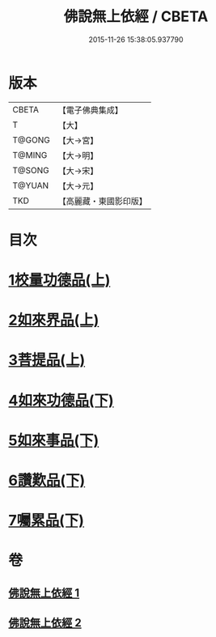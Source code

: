 #+TITLE: 佛說無上依經 / CBETA
#+DATE: 2015-11-26 15:38:05.937790
* 版本
 |     CBETA|【電子佛典集成】|
 |         T|【大】     |
 |    T@GONG|【大→宮】   |
 |    T@MING|【大→明】   |
 |    T@SONG|【大→宋】   |
 |    T@YUAN|【大→元】   |
 |       TKD|【高麗藏・東國影印版】|

* 目次
* [[file:KR6i0326_001.txt::001-0468a10][1校量功德品(上)]]
* [[file:KR6i0326_001.txt::0469b2][2如來界品(上)]]
* [[file:KR6i0326_001.txt::0470c13][3菩提品(上)]]
* [[file:KR6i0326_002.txt::002-0473c17][4如來功德品(下)]]
* [[file:KR6i0326_002.txt::0475c29][5如來事品(下)]]
* [[file:KR6i0326_002.txt::0476c8][6讚歎品(下)]]
* [[file:KR6i0326_002.txt::0477b18][7囑累品(下)]]
* 卷
** [[file:KR6i0326_001.txt][佛說無上依經 1]]
** [[file:KR6i0326_002.txt][佛說無上依經 2]]
